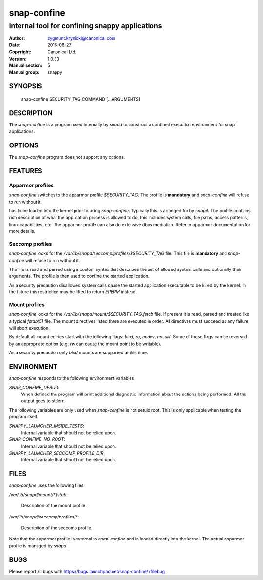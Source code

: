 ==============
 snap-confine
==============

-----------------------------------------------
internal tool for confining snappy applications
-----------------------------------------------

:Author: zygmunt.krynicki@canonical.com
:Date:   2016-06-27
:Copyright: Canonical Ltd.
:Version: 1.0.33
:Manual section: 5
:Manual group: snappy

SYNOPSIS
========

	snap-confine SECURITY_TAG COMMAND [...ARGUMENTS]

DESCRIPTION
===========

The `snap-confine` is a program used internally by `snapd` to construct a
confined execution environment for snap applications.

OPTIONS
=======

The `snap-confine` program does not support any options.

FEATURES
========

Apparmor profiles
-----------------

`snap-confine` switches to the apparmor profile `$SECURITY_TAG`. The profile is
**mandatory** and `snap-confine` will refuse to run without it.

has to be loaded into the kernel prior to using `snap-confine`. Typically this
is arranged for by `snapd`. The profile contains rich description of what the
application process is allowed to do, this includes system calls, file paths,
access patterns, linux capabilities, etc. The apparmor profile can also do
extensive dbus mediation. Refer to apparmor documentation for more details.

Seccomp profiles
----------------

`snap-confine` looks for the `/var/lib/snapd/seccomp/profiles/$SECURITY_TAG`
file. This file is **mandatory** and `snap-confine` will refuse to run without
it.

The file is read and parsed using a custom syntax that describes the set of
allowed system calls and optionally their arguments. The profile is then used
to confine the started application.

As a security precaution disallowed system calls cause the started application
executable to be killed by the kernel. In the future this restriction may be
lifted to return `EPERM` instead.

Mount profiles
--------------

`snap-confine` looks for the `/var/lib/snapd/mount/$SECURITY_TAG.fstab` file.
If present it is read, parsed and treated like a typical `fstab(5)` file.
The mount directives listed there are executed in order. All directives must
succeed as any failure will abort execution.

By default all mount entries start with the following flags: `bind`, `ro`,
`nodev`, `nosuid`.  Some of those flags can be reversed by an appropriate
option (e.g. `rw` can cause the mount point to be writable).

As a security precaution only `bind` mounts are supported at this time.

ENVIRONMENT
===========

`snap-confine` responds to the following environment variables

`SNAP_CONFINE_DEBUG`:
	When defined the program will print additional diagnostic information about
	the actions being performed. All the output goes to stderr.

The following variables are only used when `snap-confine` is not setuid root.
This is only applicable when testing the program itself.

`SNAPPY_LAUNCHER_INSIDE_TESTS`:
	Internal variable that should not be relied upon.

`SNAP_CONFINE_NO_ROOT`:
	Internal variable that should not be relied upon.

`SNAPPY_LAUNCHER_SECCOMP_PROFILE_DIR`:
	Internal variable that should not be relied upon.

FILES
=====

`snap-confine` uses the following files:

`/var/lib/snapd/mount/*.fstab`:

	Description of the mount profile.

`/var/lib/snapd/seccomp/profiles/*`:

	Description of the seccomp profile.

Note that the apparmor profile is external to `snap-confine` and is loaded
directly into the kernel. The actual apparmor profile is managed by `snapd`.

BUGS
====

Please report all bugs with https://bugs.launchpad.net/snap-confine/+filebug
